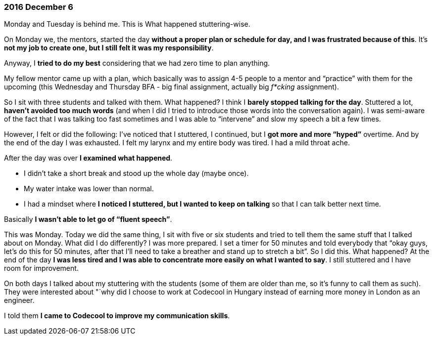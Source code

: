 === 2016 December 6

Monday and Tuesday is behind me.
This is What happened stuttering-wise.

On Monday we, the mentors, started the day *without a proper plan or schedule for day, and I was frustrated because of this*.
It’s *not my job to create one, but I still felt it was my responsibility*.

Anyway, I *tried to do my best* considering that we had zero time to plan anything.

My fellow mentor came up with a plan, which basically was to assign 4-5 people to a mentor and "`practice`" with them for the upcoming (this Wednesday and Thursday BFA - big final assignment, actually big _f*cking_ assignment).

So I sit with three students and talked with them.
What happened?
I think I *barely stopped talking for the day*.
Stuttered a lot, *haven’t avoided too much words* (and when I did I tried to introduce those words into the conversation again).
I was semi-aware of the fact that I was talking too fast sometimes and I was able to "`intervene`" and slow my speech a bit a few times.

However, I felt or did the following: I’ve noticed that I stuttered, I continued, but I *got more and more "`hyped`"* overtime.
And by the end of the day I was exhausted.
I felt my larynx and my entire body was tired.
I had a mild throat ache.

After the day was over *I examined what happened*.

* I didn’t take a short break and stood up the whole day (maybe once).
* My water intake was lower than normal.
* I had a mindset where *I noticed I stuttered, but I wanted to keep on talking* so that I can talk better next time.

Basically *I wasn’t able to let go of "`fluent speech`"*.

This was Monday.
Today we did the same thing, I sit with five or six students and tried to tell them the same stuff that I talked about on Monday.
What did I do differently?
I was more prepared.
I set a timer for 50 minutes and told everybody that "`okay guys, let’s do this for 50 minutes, after that I’ll need to take a breather and stand up to stretch a bit`".
So I did this.
What happened?
At the end of the day *I was less tired and I was able to concentrate more easily on what I wanted to say*.
I still stuttered and I have room for improvement.

On both days I talked about my stuttering with the students (some of them are older than me, so it’s funny to call them as such).
They were interested about "`why did I choose to work at Codecool in Hungary instead of earning more money in London as an engineer.

I told them *I came to Codecool to improve my communication skills*.
